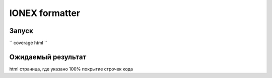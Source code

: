 IONEX formatter
===============

Запуск
------

``
coverage html
``

Ожидаемый результат
-------------------

html страница, где указано 100% покрытие строчек кода
